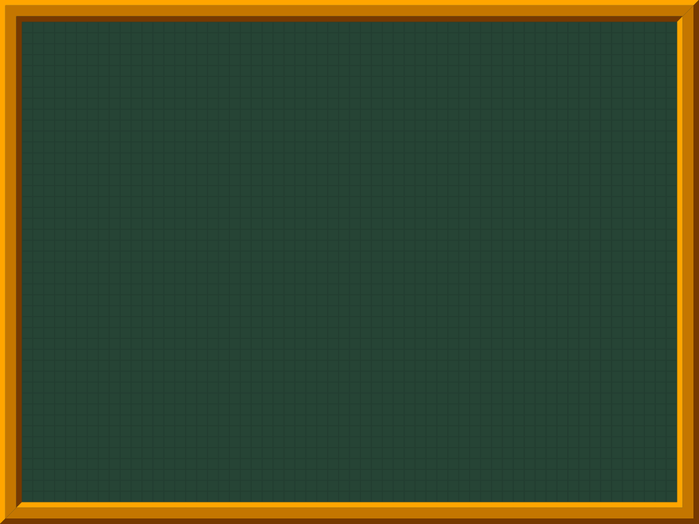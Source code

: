 // Inspired by https://github.com/kmaed/kmbeamer

#let colors = (
  gray33: rgb("#333333"),

  midnightblue: rgb("#00152D"),
  navyblue: rgb("#1F2F54"),
  ultramarine: rgb("#4B64A1"),
  water: rgb("#A9CEEC"),

  sepia: rgb("#4A3B2A"),
  brown: rgb("#763900"),
  goldbrown: rgb("#C47600"),
  satsuma: rgb("#FA8000"),
  snow: rgb("#F1F1F1"),
  whiteee: rgb("#EEEEEC"),
  midyellow: rgb("#FAD43A"),
  lemonchiffon: rgb("#FFFACD"),
  gold: rgb("#FFD700"),
  concrete: rgb("#F3F3F3"),
  denim: rgb("#1776C7"),
  tamarillo: rgb("#A31515"),
  jellybean: rgb("#247690"),

  deepgreen: rgb("#005731"),
  bottlegreen: rgb("#264435"),
  tokiwa: rgb("#357C4C"),
  indigo: rgb("#234794"),
  chartreuse: rgb("#7FFF00"),

  kerria: rgb("#FFA500"),
  vermilion: rgb("#ED514E"),
  madder: rgb("#B22D35"),
  maroon: rgb("#682A2B"),
  tomato: rgb("#FF6347")
)

#set page(
  width: 128mm,
  height: 96mm,
  margin: 0pt,
  background: [
    #grid(
      rows: (2mm,) * 48,
      columns: (2mm,) * 64,
      fill: colors.at("bottlegreen"),
      stroke: (paint: colors.at("bottlegreen").darken(10%), thickness: 0.2mm)
    )
  ]
)

// outer
#let outer-tl = (0mm, 0mm)
#let outer-tr = (128mm, 0mm)
#let outer-bl = (0mm, 96mm)
#let outer-br = (128mm, 96mm)

// middle
#let mid-tl-1 = (1mm, 1mm)
#let mid-tr-1 = (127mm, 1mm)
#let mid-bl-1 = (1mm, 95mm)
#let mid-br-1 = (127mm, 95mm)

// middle
#let mid-tl-2 = (3mm, 3mm)
#let mid-tr-2 = (125mm, 3mm)
#let mid-bl-2 = (3mm, 93mm)
#let mid-br-2 = (125mm, 93mm)

// inner
#let inner-tl = (4mm, 4mm)
#let inner-tr = (124mm, 4mm)
#let inner-bl = (4mm, 92mm)
#let inner-br = (124mm, 92mm)

// outer
#path(
  fill: colors.at("kerria"),
  outer-tl,
  outer-tr,
  mid-tr-1,
  mid-tl-1,
  mid-bl-1,
  outer-bl
)

#place(
  top + left,
  dx: 0mm,
  dy: 0mm
)[
  #path(
    fill: colors.at("brown"),
    outer-bl,
    mid-bl-1,
    mid-br-1,
    mid-tr-1,
    outer-tr,
    outer-br
  )
]


// middle 
#place(
  top + left,
)[
  #path(
    fill: colors.at("goldbrown"),
    mid-tl-1,
    mid-tr-1,
    mid-tr-2,
    mid-tl-2,
    mid-bl-2,
    mid-bl-1
  )
]

#place(
  top + left,
)[
  #path(
    fill: colors.at("goldbrown"),
    mid-bl-1,
    mid-bl-2,
    mid-br-2,
    mid-tr-2,
    mid-tr-1,
    mid-br-1
  )
]

// outer
#place(
  top + left
)[
  #path(
    fill: colors.at("brown"),
    mid-tl-2,
    mid-tr-2,
    inner-tr,
    inner-tl,
    inner-bl,
    mid-bl-2
  )
]

#place(
  top + left,
)[
  #path(
    fill: colors.at("kerria"),
    mid-bl-2,
    inner-bl,
    inner-br,
    inner-tr,
    mid-tr-2,
    mid-br-2
  )
]

